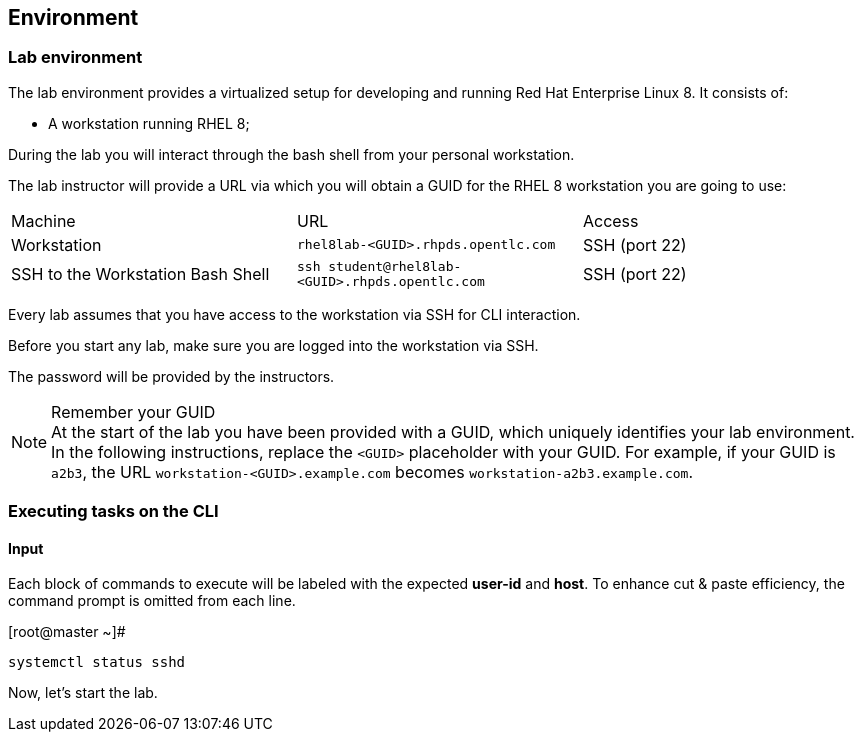 == Environment

=== Lab environment

The lab environment provides a virtualized setup for developing and running Red Hat Enterprise Linux 8.
It consists of:

* A workstation running RHEL 8;

During the lab you will interact through the bash shell from your personal workstation.

The lab instructor will provide a URL via which you will obtain a GUID for the RHEL 8 workstation you are going to use:

|===
| Machine | URL | Access
| Workstation | `rhel8lab-<GUID>.rhpds.opentlc.com` | SSH (port 22)
| SSH to the Workstation Bash Shell | `ssh student@rhel8lab-<GUID>.rhpds.opentlc.com` | SSH (port 22)
|===

Every lab assumes that you have access to the workstation via SSH for CLI interaction.

Before you start any lab, make sure you are logged into the workstation via SSH.

The password will be provided by the instructors.

[NOTE]
.Remember your GUID
At the start of the lab you have been provided with a GUID, which uniquely identifies your lab environment.
In the following instructions, replace the `<GUID>` placeholder with your GUID.
For example, if your GUID is `a2b3`, the URL `workstation-<GUID>.example.com` becomes `workstation-a2b3.example.com`.


[discrete]
=== Executing tasks on the CLI

[discrete]
==== Input

Each block of commands to execute will be labeled with the expected *user-id* and *host*.  To enhance cut & paste efficiency, the command prompt is omitted from each line.

.[root@master ~]#
----
systemctl status sshd
----


Now, let's start the lab.
